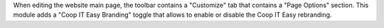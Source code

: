 When editing the website main page, the toolbar contains a "Customize" tab
that contains a "Page Options" section. This module adds a "Coop IT Easy
Branding" toggle that allows to enable or disable the Coop IT Easy rebranding.
